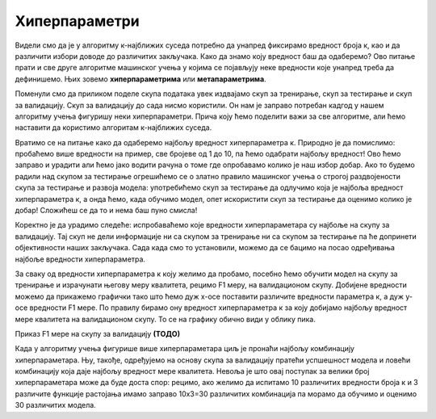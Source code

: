 Хиперпараметри
==============

Видели смо да је у алгоритму к-најближих суседа потребно да унапред фиксирамо вредност броја к, као и да различити избори доводе до различитих 
закључака. Како да знамо коју вредност баш да одаберемо? Ово питање прати и све друге алгоритме машинског учења у којима се појављују неке 
вредности које унапред треба да дефинишемо. Њих зовемо **хиперпараметрима** или **метапараметрима**. 

Поменули смо да приликом поделе скупа података увек издвајамо скуп за тренирање, скуп за тестирање и скуп за валидацију. Скуп за валидацију до 
сада нисмо користили. Он нам је заправо потребан кадгод у нашем алгоритму учења фигуришу неки хиперпараметри. Прича коју ћемо поделити важи за 
све алгоритме, али ћемо наставити да користимо алгоритам к-најближих суседа. 

Вратимо се на питање како да одаберемо најбољу вредност хиперпараметра к. Природно је да помислимо: пробаћемо више вредности на пример, све 
бројеве од 1 до 10, па ћемо одабрати најбољу вредност! Ово ћемо заправо и урадити али ћемо јако водити рачуна о томе где опробавамо колико је 
наш избор добар. Ако то будемо радили над скупом за тестирање огрешићемо се о златно правило машинског учења о строгој раздвојености скупа за 
тестирање и развоја модела: употребићемо скуп за тестирање да одлучимо која је најбоља вредност хиперпараметра к, а онда ћемо, када обучимо модел, 
опет искористити скуп за тестирање да оценимо колико је добар! Сложићеш се да то и нема баш пуно смисла! 

Коректно је да урадимо следеће: испробаваћемо које вредности хиперпараметара су најбоље на скупу за валидацију. Тај скуп не дели информације ни 
са скупом за тренирање ни са скупом за тестирање па ће допринети објективности наших закључака.  Сада када смо то установили, можемо да се бацимо 
на посао одређивања најбоље вредности хиперпараметра. 

За сваку од вредности хиперпараметра к коју желимо да пробамо, посебно ћемо обучити модел на скупу за тренирање и израчунати његову меру квалитета, 
рецимо F1 меру, на валидационом скупу. Добијене вредности можемо да прикажемо графички тако што ћемо дуж x-осе поставити различите вредности 
параметра к, а дуж y-осе вредности F1 мере. По правилу бирамо ону вредност хиперпараметра к за коју добијамо најбољу вредност мере квалитета 
на валидационом скупу. То се на графику обично види у облику пика.


Приказ F1 мере на скупу за валидацију
**(ТОДО)**


Када у алгоритму учења фигурише више хиперпараметара циљ је пронаћи најбољу комбинацију хиперпараметара. Њу, такође, одређујемо на основу скупа за 
валидацију пратећи успшешност модела и ловећи комбинацију која даје најбољу вредност мере квалитета. Невоља је што овај поступак за велики број 
хиперпараметара може да буде доста спор: рецимо, ако желимо да испитамо 10 различитих вредности броја к и 3 различите функције растојања имамо 
заправо 10x3=30 различитих комбинација па морамо да обучимо и оценимо 30 различитих модела. 
